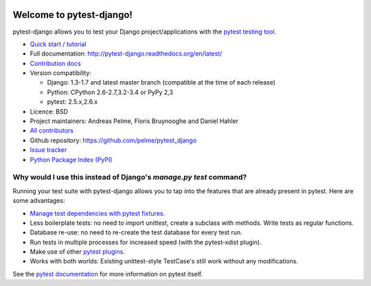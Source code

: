 .. image:: https://secure.travis-ci.org/pelme/pytest_django.png?branch=master
   :alt: Build Status
   :target: https://travis-ci.org/pelme/pytest_django

Welcome to pytest-django!
=========================

pytest-django allows you to test your Django project/applications with the
`pytest testing tool <http://pytest.org/>`_.

* `Quick start / tutorial
  <http://pytest-django.readthedocs.org/en/latest/tutorial.html>`_
* Full documentation: http://pytest-django.readthedocs.org/en/latest/
* `Contribution docs
  <http://pytest-django.readthedocs.org/en/latest/contributing.html>`_
* Version compatibility:

  * Django: 1.3-1.7 and latest master branch (compatible at the time of each release)
  * Python: CPython 2.6-2.7,3.2-3.4 or PyPy 2,3
  * pytest: 2.5.x,2.6.x

* Licence: BSD
* Project maintainers: Andreas Pelme, Floris Bruynooghe and Daniel Hahler
* `All contributors <https://github.com/pelme/pytest_django/contributors>`_
* Github repository: https://github.com/pelme/pytest_django
* `Issue tracker <http://github.com/pelme/pytest_django/issues>`_
* `Python Package Index (PyPI) <https://pypi.python.org/pypi/pytest-django/>`_

Why would I use this instead of Django's `manage.py test` command?
------------------------------------------------------------------

Running your test suite with pytest-django allows you to tap into the features
that are already present in pytest. Here are some advantages:

* `Manage test dependencies with pytest fixtures. <http://pytest.org/latest/fixture.html>`_
* Less boilerplate tests: no need to import unittest, create a subclass with methods. Write tests as regular functions.
* Database re-use: no need to re-create the test database for every test run.
* Run tests in multiple processes for increased speed (with the pytest-xdist plugin).
* Make use of other `pytest plugins <http://pytest.org/latest/plugins.html>`_.
* Works with both worlds: Existing unittest-style TestCase's still work without any modifications.

See the `pytest documentation <http://pytest.org/latest/>`_ for more information on pytest itself.
